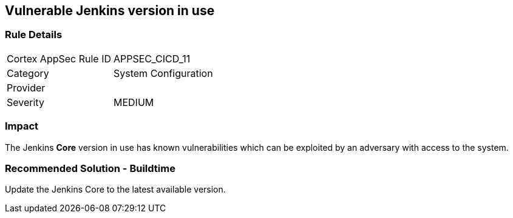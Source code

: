 == Vulnerable Jenkins version in use

=== Rule Details

[cols="1,2"]
|===
|Cortex AppSec Rule ID |APPSEC_CICD_11
|Category |System Configuration
|Provider |
|Severity |MEDIUM
|===
 

=== Impact
The Jenkins **Core** version in use has known vulnerabilities which can be exploited by an adversary with access to the system.


=== Recommended Solution - Buildtime

Update the Jenkins Core to the latest available version.










